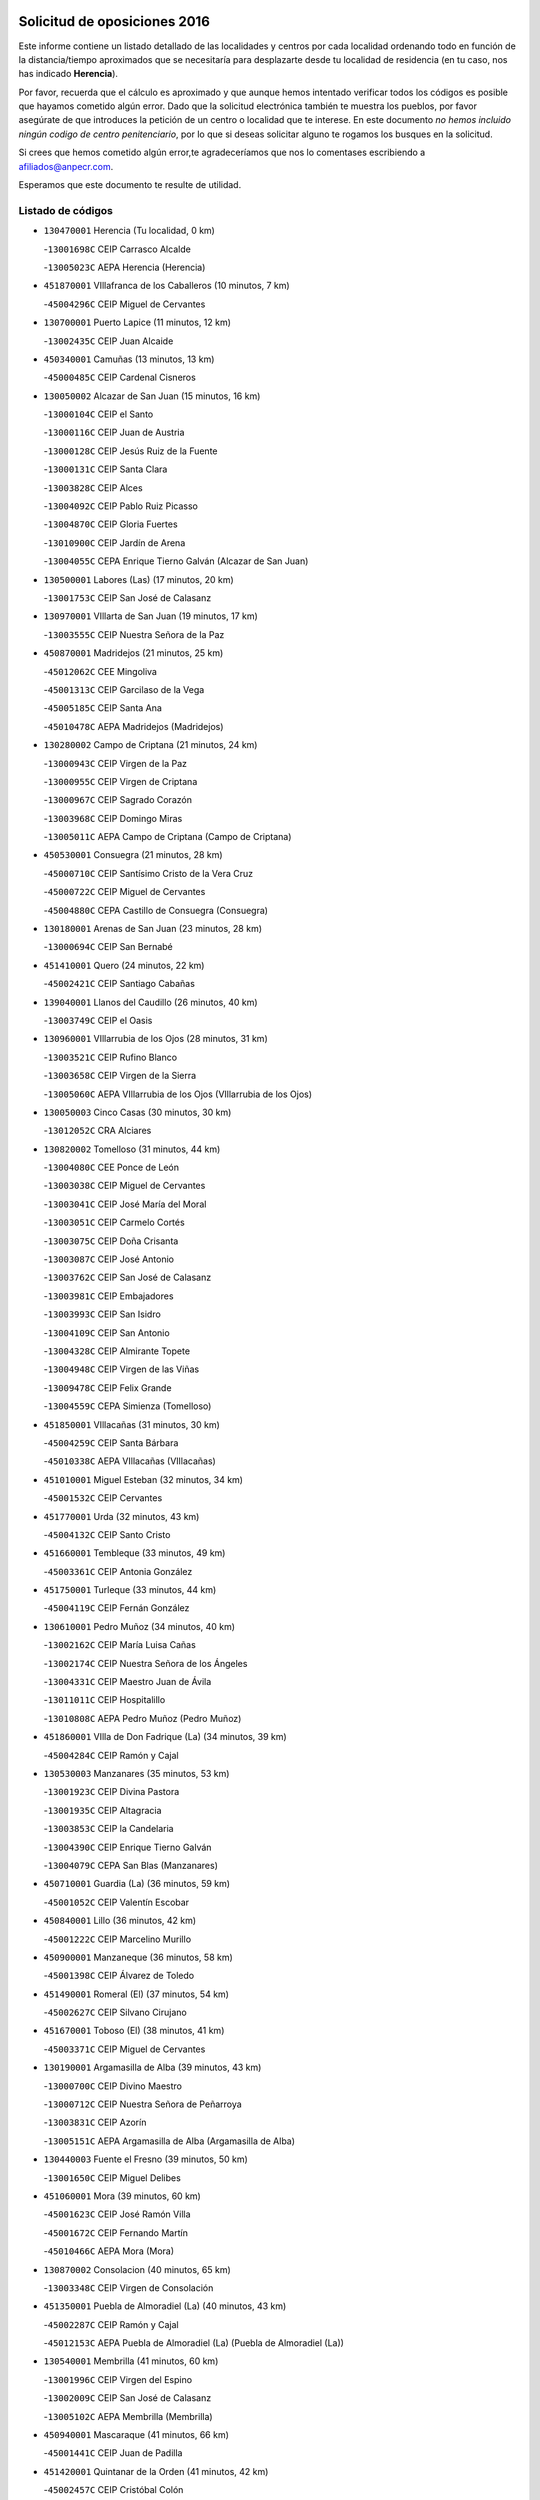 

.. image:: logo.png
   :align: center

Solicitud de oposiciones 2016
======================================================

  
  
Este informe contiene un listado detallado de las localidades y centros por cada
localidad ordenando todo en función de la distancia/tiempo aproximados que se
necesitaría para desplazarte desde tu localidad de residencia (en tu caso,
nos has indicado **Herencia**).

Por favor, recuerda que el cálculo es aproximado y que aunque hemos
intentado verificar todos los códigos es posible que hayamos cometido algún
error. Dado que la solicitud electrónica también te muestra los pueblos, por
favor asegúrate de que introduces la petición de un centro o localidad que
te interese. En este documento
*no hemos incluido ningún codigo de centro penitenciario*, por lo que si deseas
solicitar alguno te rogamos los busques en la solicitud.

Si crees que hemos cometido algún error,te agradeceríamos que nos lo comentases
escribiendo a afiliados@anpecr.com.

Esperamos que este documento te resulte de utilidad.



Listado de códigos
-------------------


- ``130470001`` Herencia  (Tu localidad, 0 km)

  -``13001698C`` CEIP Carrasco Alcalde
    

  -``13005023C`` AEPA Herencia (Herencia)
    

- ``451870001`` VIllafranca de los Caballeros  (10 minutos, 7 km)

  -``45004296C`` CEIP Miguel de Cervantes
    

- ``130700001`` Puerto Lapice  (11 minutos, 12 km)

  -``13002435C`` CEIP Juan Alcaide
    

- ``450340001`` Camuñas  (13 minutos, 13 km)

  -``45000485C`` CEIP Cardenal Cisneros
    

- ``130050002`` Alcazar de San Juan  (15 minutos, 16 km)

  -``13000104C`` CEIP el Santo
    

  -``13000116C`` CEIP Juan de Austria
    

  -``13000128C`` CEIP Jesús Ruiz de la Fuente
    

  -``13000131C`` CEIP Santa Clara
    

  -``13003828C`` CEIP Alces
    

  -``13004092C`` CEIP Pablo Ruiz Picasso
    

  -``13004870C`` CEIP Gloria Fuertes
    

  -``13010900C`` CEIP Jardín de Arena
    

  -``13004055C`` CEPA Enrique Tierno Galván (Alcazar de San Juan)
    

- ``130500001`` Labores (Las)  (17 minutos, 20 km)

  -``13001753C`` CEIP San José de Calasanz
    

- ``130970001`` VIllarta de San Juan  (19 minutos, 17 km)

  -``13003555C`` CEIP Nuestra Señora de la Paz
    

- ``450870001`` Madridejos  (21 minutos, 25 km)

  -``45012062C`` CEE Mingoliva
    

  -``45001313C`` CEIP Garcilaso de la Vega
    

  -``45005185C`` CEIP Santa Ana
    

  -``45010478C`` AEPA Madridejos (Madridejos)
    

- ``130280002`` Campo de Criptana  (21 minutos, 24 km)

  -``13000943C`` CEIP Virgen de la Paz
    

  -``13000955C`` CEIP Virgen de Criptana
    

  -``13000967C`` CEIP Sagrado Corazón
    

  -``13003968C`` CEIP Domingo Miras
    

  -``13005011C`` AEPA Campo de Criptana (Campo de Criptana)
    

- ``450530001`` Consuegra  (21 minutos, 28 km)

  -``45000710C`` CEIP Santísimo Cristo de la Vera Cruz
    

  -``45000722C`` CEIP Miguel de Cervantes
    

  -``45004880C`` CEPA Castillo de Consuegra (Consuegra)
    

- ``130180001`` Arenas de San Juan  (23 minutos, 28 km)

  -``13000694C`` CEIP San Bernabé
    

- ``451410001`` Quero  (24 minutos, 22 km)

  -``45002421C`` CEIP Santiago Cabañas
    

- ``139040001`` Llanos del Caudillo  (26 minutos, 40 km)

  -``13003749C`` CEIP el Oasis
    

- ``130960001`` VIllarrubia de los Ojos  (28 minutos, 31 km)

  -``13003521C`` CEIP Rufino Blanco
    

  -``13003658C`` CEIP Virgen de la Sierra
    

  -``13005060C`` AEPA VIllarrubia de los Ojos (VIllarrubia de los Ojos)
    

- ``130050003`` Cinco Casas  (30 minutos, 30 km)

  -``13012052C`` CRA Alciares
    

- ``130820002`` Tomelloso  (31 minutos, 44 km)

  -``13004080C`` CEE Ponce de León
    

  -``13003038C`` CEIP Miguel de Cervantes
    

  -``13003041C`` CEIP José María del Moral
    

  -``13003051C`` CEIP Carmelo Cortés
    

  -``13003075C`` CEIP Doña Crisanta
    

  -``13003087C`` CEIP José Antonio
    

  -``13003762C`` CEIP San José de Calasanz
    

  -``13003981C`` CEIP Embajadores
    

  -``13003993C`` CEIP San Isidro
    

  -``13004109C`` CEIP San Antonio
    

  -``13004328C`` CEIP Almirante Topete
    

  -``13004948C`` CEIP Virgen de las Viñas
    

  -``13009478C`` CEIP Felix Grande
    

  -``13004559C`` CEPA Simienza (Tomelloso)
    

- ``451850001`` VIllacañas  (31 minutos, 30 km)

  -``45004259C`` CEIP Santa Bárbara
    

  -``45010338C`` AEPA VIllacañas (VIllacañas)
    

- ``451010001`` Miguel Esteban  (32 minutos, 34 km)

  -``45001532C`` CEIP Cervantes
    

- ``451770001`` Urda  (32 minutos, 43 km)

  -``45004132C`` CEIP Santo Cristo
    

- ``451660001`` Tembleque  (33 minutos, 49 km)

  -``45003361C`` CEIP Antonia González
    

- ``451750001`` Turleque  (33 minutos, 44 km)

  -``45004119C`` CEIP Fernán González
    

- ``130610001`` Pedro Muñoz  (34 minutos, 40 km)

  -``13002162C`` CEIP María Luisa Cañas
    

  -``13002174C`` CEIP Nuestra Señora de los Ángeles
    

  -``13004331C`` CEIP Maestro Juan de Ávila
    

  -``13011011C`` CEIP Hospitalillo
    

  -``13010808C`` AEPA Pedro Muñoz (Pedro Muñoz)
    

- ``451860001`` VIlla de Don Fadrique (La)  (34 minutos, 39 km)

  -``45004284C`` CEIP Ramón y Cajal
    

- ``130530003`` Manzanares  (35 minutos, 53 km)

  -``13001923C`` CEIP Divina Pastora
    

  -``13001935C`` CEIP Altagracia
    

  -``13003853C`` CEIP la Candelaria
    

  -``13004390C`` CEIP Enrique Tierno Galván
    

  -``13004079C`` CEPA San Blas (Manzanares)
    

- ``450710001`` Guardia (La)  (36 minutos, 59 km)

  -``45001052C`` CEIP Valentín Escobar
    

- ``450840001`` Lillo  (36 minutos, 42 km)

  -``45001222C`` CEIP Marcelino Murillo
    

- ``450900001`` Manzaneque  (36 minutos, 58 km)

  -``45001398C`` CEIP Álvarez de Toledo
    

- ``451490001`` Romeral (El)  (37 minutos, 54 km)

  -``45002627C`` CEIP Silvano Cirujano
    

- ``451670001`` Toboso (El)  (38 minutos, 41 km)

  -``45003371C`` CEIP Miguel de Cervantes
    

- ``130190001`` Argamasilla de Alba  (39 minutos, 43 km)

  -``13000700C`` CEIP Divino Maestro
    

  -``13000712C`` CEIP Nuestra Señora de Peñarroya
    

  -``13003831C`` CEIP Azorín
    

  -``13005151C`` AEPA Argamasilla de Alba (Argamasilla de Alba)
    

- ``130440003`` Fuente el Fresno  (39 minutos, 50 km)

  -``13001650C`` CEIP Miguel Delibes
    

- ``451060001`` Mora  (39 minutos, 60 km)

  -``45001623C`` CEIP José Ramón Villa
    

  -``45001672C`` CEIP Fernando Martín
    

  -``45010466C`` AEPA Mora (Mora)
    

- ``130870002`` Consolacion  (40 minutos, 65 km)

  -``13003348C`` CEIP Virgen de Consolación
    

- ``451350001`` Puebla de Almoradiel (La)  (40 minutos, 43 km)

  -``45002287C`` CEIP Ramón y Cajal
    

  -``45012153C`` AEPA Puebla de Almoradiel (La) (Puebla de Almoradiel (La))
    

- ``130540001`` Membrilla  (41 minutos, 60 km)

  -``13001996C`` CEIP Virgen del Espino
    

  -``13002009C`` CEIP San José de Calasanz
    

  -``13005102C`` AEPA Membrilla (Membrilla)
    

- ``450940001`` Mascaraque  (41 minutos, 66 km)

  -``45001441C`` CEIP Juan de Padilla
    

- ``451420001`` Quintanar de la Orden  (41 minutos, 42 km)

  -``45002457C`` CEIP Cristóbal Colón
    

  -``45012001C`` CEIP Antonio Machado
    

  -``45005288C`` CEPA Luis VIves (Quintanar de la Orden)
    

- ``451900001`` VIllaminaya  (41 minutos, 67 km)

  -``45004338C`` CEIP Santo Domingo de Silos
    

- ``130390001`` Daimiel  (42 minutos, 50 km)

  -``13001479C`` CEIP San Isidro
    

  -``13001480C`` CEIP Infante Don Felipe
    

  -``13001492C`` CEIP la Espinosa
    

  -``13004572C`` CEIP Calatrava
    

  -``13004663C`` CEIP Albuera
    

  -``13004641C`` CEPA Miguel de Cervantes (Daimiel)
    

- ``450120001`` Almonacid de Toledo  (42 minutos, 71 km)

  -``45000187C`` CEIP Virgen de la Oliva
    

- ``450590001`` Dosbarrios  (42 minutos, 71 km)

  -``45000862C`` CEIP San Isidro Labrador
    

- ``451240002`` Orgaz  (42 minutos, 65 km)

  -``45002093C`` CEIP Conde de Orgaz
    

- ``452000005`` Yebenes (Los)  (42 minutos, 57 km)

  -``45004478C`` CEIP San José de Calasanz
    

  -``45012050C`` AEPA Yebenes (Los) (Yebenes (Los))
    

- ``161330001`` Mota del Cuervo  (43 minutos, 52 km)

  -``16001624C`` CEIP Virgen de Manjavacas
    

  -``16009945C`` CEIP Santa Rita
    

  -``16004327C`` AEPA Mota del Cuervo (Mota del Cuervo)
    

- ``130780001`` Socuellamos  (44 minutos, 66 km)

  -``13002873C`` CEIP Gerardo Martínez
    

  -``13002885C`` CEIP el Coso
    

  -``13004316C`` CEIP Carmen Arias
    

  -``13005163C`` AEPA Socuellamos (Socuellamos)
    

- ``130790001`` Solana (La)  (44 minutos, 66 km)

  -``13002927C`` CEIP Sagrado Corazón
    

  -``13002939C`` CEIP Romero Peña
    

  -``13002940C`` CEIP el Santo
    

  -``13004833C`` CEIP el Humilladero
    

  -``13004894C`` CEIP Javier Paulino Pérez
    

  -``13010912C`` CEIP la Moheda
    

  -``13011001C`` CEIP Federico Romero
    

- ``130830001`` Torralba de Calatrava  (44 minutos, 63 km)

  -``13003142C`` CEIP Cristo del Consuelo
    

- ``450540001`` Corral de Almaguer  (44 minutos, 54 km)

  -``45000783C`` CEIP Nuestra Señora de la Muela
    

- ``130520003`` Malagon  (45 minutos, 58 km)

  -``13001790C`` CEIP Cañada Real
    

  -``13001819C`` CEIP Santa Teresa
    

  -``13005035C`` AEPA Malagon (Malagon)
    

- ``450920001`` Marjaliza  (46 minutos, 62 km)

  -``45006037C`` CEIP San Juan
    

- ``451070001`` Nambroca  (46 minutos, 77 km)

  -``45001726C`` CEIP la Fuente
    

- ``130740001`` San Carlos del Valle  (47 minutos, 76 km)

  -``13002824C`` CEIP San Juan Bosco
    

- ``450230001`` Burguillos de Toledo  (47 minutos, 83 km)

  -``45000357C`` CEIP Victorio Macho
    

- ``451920001`` VIllanueva de Alcardete  (47 minutos, 53 km)

  -``45004363C`` CEIP Nuestra Señora de la Piedad
    

- ``451930001`` VIllanueva de Bogas  (47 minutos, 69 km)

  -``45004375C`` CEIP Santa Ana
    

- ``130870001`` Valdepeñas  (48 minutos, 82 km)

  -``13010948C`` CEE María Luisa Navarro Margati
    

  -``13003211C`` CEIP Jesús Baeza
    

  -``13003221C`` CEIP Lorenzo Medina
    

  -``13003233C`` CEIP Jesús Castillo
    

  -``13003245C`` CEIP Lucero
    

  -``13003257C`` CEIP Luis Palacios
    

  -``13004006C`` CEIP Maestro Juan Alcaide
    

  -``13004225C`` CEPA Francisco de Quevedo (Valdepeñas)
    

- ``450780001`` Huerta de Valdecarabanos  (48 minutos, 75 km)

  -``45001121C`` CEIP Virgen del Rosario de Pastores
    

- ``130310001`` Carrion de Calatrava  (49 minutos, 73 km)

  -``13001030C`` CEIP Nuestra Señora de la Encarnación
    

- ``161240001`` Mesas (Las)  (49 minutos, 56 km)

  -``16001533C`` CEIP Hermanos Amorós Fernández
    

  -``16004303C`` AEPA Mesas (Las) (Mesas (Las))
    

- ``161530001`` Pedernoso (El)  (49 minutos, 62 km)

  -``16001821C`` CEIP Juan Gualberto Avilés
    

- ``450010001`` Ajofrin  (49 minutos, 79 km)

  -``45000011C`` CEIP Jacinto Guerrero
    

- ``450520001`` Cobisa  (49 minutos, 86 km)

  -``45000692C`` CEIP Cardenal Tavera
    

  -``45011793C`` CEIP Gloria Fuertes
    

- ``451210001`` Ocaña  (49 minutos, 79 km)

  -``45002020C`` CEIP San José de Calasanz
    

  -``45012177C`` CEIP Pastor Poeta
    

  -``45005631C`` CEPA Gutierre de Cárdenas (Ocaña)
    

- ``451630002`` Sonseca  (49 minutos, 77 km)

  -``45002883C`` CEIP San Juan Evangelista
    

  -``45012074C`` CEIP Peñamiel
    

  -``45005926C`` CEPA Cum Laude (Sonseca)
    

- ``130230001`` Bolaños de Calatrava  (50 minutos, 71 km)

  -``13000803C`` CEIP Fernando III el Santo
    

  -``13000815C`` CEIP Arzobispo Calzado
    

  -``13003786C`` CEIP Virgen del Monte
    

  -``13004936C`` CEIP Molino de Viento
    

  -``13010821C`` AEPA Bolaños de Calatrava (Bolaños de Calatrava)
    

- ``160330001`` Belmonte  (51 minutos, 68 km)

  -``16000280C`` CEIP Fray Luis de León
    

- ``451150001`` Noblejas  (52 minutos, 82 km)

  -``45001908C`` CEIP Santísimo Cristo de las Injurias
    

  -``45012037C`` AEPA Noblejas (Noblejas)
    

- ``451910001`` VIllamuelas  (52 minutos, 79 km)

  -``45004341C`` CEIP Santa María Magdalena
    

- ``020810003`` VIllarrobledo  (53 minutos, 85 km)

  -``02003065C`` CEIP Don Francisco Giner de los Ríos
    

  -``02003077C`` CEIP Graciano Atienza
    

  -``02003089C`` CEIP Jiménez de Córdoba
    

  -``02003090C`` CEIP Virrey Morcillo
    

  -``02003132C`` CEIP Virgen de la Caridad
    

  -``02004291C`` CEIP Diego Requena
    

  -``02008968C`` CEIP Barranco Cafetero
    

  -``02003880C`` CEPA Alonso Quijano (VIllarrobledo)
    

- ``130560001`` Miguelturra  (53 minutos, 80 km)

  -``13002061C`` CEIP el Pradillo
    

  -``13002071C`` CEIP Santísimo Cristo de la Misericordia
    

  -``13004973C`` CEIP Benito Pérez Galdós
    

  -``13009521C`` CEIP Clara Campoamor
    

  -``13005047C`` AEPA Miguelturra (Miguelturra)
    

- ``450160001`` Arges  (53 minutos, 90 km)

  -``45000278C`` CEIP Tirso de Molina
    

  -``45011781C`` CEIP Miguel de Cervantes
    

- ``450270001`` Cabezamesada  (53 minutos, 63 km)

  -``45000394C`` CEIP Alonso de Cárdenas
    

- ``452020001`` Yepes  (53 minutos, 81 km)

  -``45004557C`` CEIP Rafael García Valiño
    

- ``130340002`` Ciudad Real  (54 minutos, 82 km)

  -``13001224C`` CEE Puerta de Santa María
    

  -``13001078C`` CEIP Alcalde José Cruz Prado
    

  -``13001091C`` CEIP Pérez Molina
    

  -``13001108C`` CEIP Ciudad Jardín
    

  -``13001111C`` CEIP Ángel Andrade
    

  -``13001121C`` CEIP Dulcinea del Toboso
    

  -``13001157C`` CEIP José María de la Fuente
    

  -``13001169C`` CEIP Jorge Manrique
    

  -``13001170C`` CEIP Pío XII
    

  -``13001391C`` CEIP Carlos Eraña
    

  -``13003889C`` CEIP Miguel de Cervantes
    

  -``13003890C`` CEIP Juan Alcaide
    

  -``13004389C`` CEIP Carlos Vázquez
    

  -``13004444C`` CEIP Ferroviario
    

  -``13004651C`` CEIP Cristóbal Colón
    

  -``13004754C`` CEIP Santo Tomás de Villanueva Nº 16
    

  -``13004857C`` CEIP María de Pacheco
    

  -``13004882C`` CEIP Alcalde José Maestro
    

  -``13009466C`` CEIP Don Quijote
    

  -``13004067C`` CEPA Antonio Gala (Ciudad Real)
    

  -``9999C`` En paro maestros
    

- ``130100001`` Alhambra  (54 minutos, 85 km)

  -``13000323C`` CEIP Nuestra Señora de Fátima
    

- ``130640001`` Poblete  (54 minutos, 85 km)

  -``13002290C`` CEIP la Alameda
    

- ``161000001`` Hinojosos (Los)  (54 minutos, 64 km)

  -``16009362C`` CRA Airén
    

- ``162490001`` VIllamayor de Santiago  (54 minutos, 65 km)

  -``16002781C`` CEIP Gúzquez
    

  -``16004364C`` AEPA VIllamayor de Santiago (VIllamayor de Santiago)
    

- ``450960002`` Mazarambroz  (54 minutos, 81 km)

  -``45001477C`` CEIP Nuestra Señora del Sagrario
    

- ``451980001`` VIllatobas  (54 minutos, 88 km)

  -``45004454C`` CEIP Sagrado Corazón de Jesús
    

- ``451680001`` Toledo  (55 minutos, 91 km)

  -``45005574C`` CEE Ciudad de Toledo
    

  -``45003383C`` CEIP la Candelaria
    

  -``45003401C`` CEIP Ángel del Alcázar
    

  -``45003644C`` CEIP Fábrica de Armas
    

  -``45003668C`` CEIP Santa Teresa
    

  -``45003929C`` CEIP Jaime de Foxa
    

  -``45003942C`` CEIP Alfonso Vi
    

  -``45004806C`` CEIP Garcilaso de la Vega
    

  -``45004818C`` CEIP Gómez Manrique
    

  -``45004843C`` CEIP Ciudad de Nara
    

  -``45004892C`` CEIP San Lucas y María
    

  -``45004971C`` CEIP Juan de Padilla
    

  -``45005203C`` CEIP Escultor Alberto Sánchez
    

  -``45005239C`` CEIP Gregorio Marañón
    

  -``45005318C`` CEIP Ciudad de Aquisgrán
    

  -``45010296C`` CEIP Europa
    

  -``45010302C`` CEIP Valparaíso
    

  -``45004946C`` CEPA Gustavo Adolfo Bécquer (Toledo)
    

  -``45005641C`` CEPA Polígono (Toledo)
    

- ``130100002`` Pozo de la Serna  (55 minutos, 84 km)

  -``13000335C`` CEIP Sagrado Corazón
    

- ``130660001`` Pozuelo de Calatrava  (55 minutos, 76 km)

  -``13002368C`` CEIP José María de la Fuente
    

  -``13005059C`` AEPA Pozuelo de Calatrava (Pozuelo de Calatrava)
    

- ``161540001`` Pedroñeras (Las)  (55 minutos, 70 km)

  -``16001831C`` CEIP Adolfo Martínez Chicano
    

  -``16004297C`` AEPA Pedroñeras (Las) (Pedroñeras (Las))
    

- ``450500001`` Ciruelos  (55 minutos, 96 km)

  -``45000679C`` CEIP Santísimo Cristo de la Misericordia
    

- ``451710001`` Torre de Esteban Hambran (La)  (55 minutos, 91 km)

  -``45004016C`` CEIP Juan Aguado
    

- ``451950001`` VIllarrubia de Santiago  (55 minutos, 90 km)

  -``45004399C`` CEIP Nuestra Señora del Castellar
    

- ``130770001`` Santa Cruz de Mudela  (56 minutos, 98 km)

  -``13002851C`` CEIP Cervantes
    

  -``13010869C`` AEPA Santa Cruz de Mudela (Santa Cruz de Mudela)
    

- ``451230001`` Ontigola  (56 minutos, 91 km)

  -``45002056C`` CEIP Virgen del Rosario
    

- ``451970001`` VIllasequilla  (56 minutos, 84 km)

  -``45004442C`` CEIP San Isidro Labrador
    

- ``130130001`` Almagro  (57 minutos, 81 km)

  -``13000402C`` CEIP Miguel de Cervantes Saavedra
    

  -``13000414C`` CEIP Diego de Almagro
    

  -``13004377C`` CEIP Paseo Viejo de la Florida
    

  -``13010811C`` AEPA Almagro (Almagro)
    

- ``130580001`` Moral de Calatrava  (57 minutos, 95 km)

  -``13002113C`` CEIP Agustín Sanz
    

  -``13004869C`` CEIP Manuel Clemente
    

  -``13010985C`` AEPA Moral de Calatrava (Moral de Calatrava)
    

- ``162430002`` VIllaescusa de Haro  (57 minutos, 74 km)

  -``16004145C`` CRA Alonso Quijano
    

- ``450700001`` Guadamur  (57 minutos, 97 km)

  -``45001040C`` CEIP Nuestra Señora de la Natividad
    

- ``450830001`` Layos  (58 minutos, 94 km)

  -``45001210C`` CEIP María Magdalena
    

- ``451220001`` Olias del Rey  (58 minutos, 98 km)

  -``45002044C`` CEIP Pedro Melendo García
    

- ``450190003`` Perdices (Las)  (58 minutos, 95 km)

  -``45011771C`` CEIP Pintor Tomás Camarero
    

- ``020570002`` Ossa de Montiel  (59 minutos, 83 km)

  -``02002462C`` CEIP Enriqueta Sánchez
    

  -``02008853C`` AEPA Ossa de Montiel (Ossa de Montiel)
    

- ``130320001`` Carrizosa  (59 minutos, 95 km)

  -``13001054C`` CEIP Virgen del Salido
    

- ``130880001`` Valenzuela de Calatrava  (59 minutos, 85 km)

  -``13003361C`` CEIP Nuestra Señora del Rosario
    

- ``130340004`` Valverde  (1h, 91 km)

  -``13001421C`` CEIP Alarcos
    

- ``130850001`` Torrenueva  (1h 1min, 96 km)

  -``13003181C`` CEIP Santiago el Mayor
    

- ``450190001`` Bargas  (1h 1min, 98 km)

  -``45000308C`` CEIP Santísimo Cristo de la Sala
    

- ``451330001`` Polan  (1h 1min, 100 km)

  -``45002241C`` CEIP José María Corcuera
    

  -``45012141C`` AEPA Polan (Polan)
    

- ``130450001`` Granatula de Calatrava  (1h 2min, 89 km)

  -``13001662C`` CEIP Nuestra Señora Oreto y Zuqueca
    

- ``450250001`` Cabañas de la Sagra  (1h 2min, 106 km)

  -``45000370C`` CEIP San Isidro Labrador
    

- ``450880001`` Magan  (1h 2min, 107 km)

  -``45001349C`` CEIP Santa Marina
    

- ``451020002`` Mocejon  (1h 2min, 101 km)

  -``45001544C`` CEIP Miguel de Cervantes
    

  -``45012049C`` AEPA Mocejon (Mocejon)
    

- ``130160001`` Almuradiel  (1h 3min, 112 km)

  -``13000633C`` CEIP Santiago Apóstol
    

- ``130930001`` VIllanueva de los Infantes  (1h 3min, 98 km)

  -``13003440C`` CEIP Arqueólogo García Bellido
    

  -``13005175C`` CEPA Miguel de Cervantes (VIllanueva de los Infantes)
    

- ``161060001`` Horcajo de Santiago  (1h 3min, 73 km)

  -``16001314C`` CEIP José Montalvo
    

  -``16004352C`` AEPA Horcajo de Santiago (Horcajo de Santiago)
    

- ``161710001`` Provencio (El)  (1h 3min, 82 km)

  -``16001995C`` CEIP Infanta Cristina
    

  -``16009416C`` AEPA Provencio (El) (Provencio (El))
    

- ``161900002`` San Clemente  (1h 3min, 108 km)

  -``16002151C`` CEIP Rafael López de Haro
    

  -``16004340C`` CEPA Campos del Záncara (San Clemente)
    

- ``451960002`` VIllaseca de la Sagra  (1h 3min, 105 km)

  -``45004429C`` CEIP Virgen de las Angustias
    

- ``452040001`` Yunclillos  (1h 3min, 108 km)

  -``45004594C`` CEIP Nuestra Señora de la Salud
    

- ``130080001`` Alcubillas  (1h 4min, 95 km)

  -``13000301C`` CEIP Nuestra Señora del Rosario
    

- ``130350001`` Corral de Calatrava  (1h 4min, 101 km)

  -``13001431C`` CEIP Nuestra Señora de la Paz
    

- ``139020001`` Ruidera  (1h 4min, 79 km)

  -``13000736C`` CEIP Juan Aguilar Molina
    

- ``450140001`` Añover de Tajo  (1h 4min, 107 km)

  -``45000230C`` CEIP Conde de Mayalde
    

- ``450550001`` Cuerva  (1h 4min, 97 km)

  -``45000795C`` CEIP Soledad Alonso Dorado
    

- ``451560001`` Santa Cruz de la Zarza  (1h 4min, 107 km)

  -``45002721C`` CEIP Eduardo Palomo Rodríguez
    

- ``451610004`` Seseña Nuevo  (1h 4min, 107 km)

  -``45002810C`` CEIP Fernando de Rojas
    

  -``45010363C`` CEIP Gloria Fuertes
    

  -``45011951C`` CEIP el Quiñón
    

  -``45010399C`` CEPA Seseña Nuevo (Seseña Nuevo)
    

- ``020480001`` Minaya  (1h 5min, 111 km)

  -``02002255C`` CEIP Diego Ciller Montoya
    

- ``130340001`` Casas (Las)  (1h 5min, 89 km)

  -``13003774C`` CEIP Nuestra Señora del Rosario
    

- ``450030001`` Albarreal de Tajo  (1h 5min, 110 km)

  -``45000035C`` CEIP Benjamín Escalonilla
    

- ``450320001`` Camarenilla  (1h 5min, 110 km)

  -``45000451C`` CEIP Nuestra Señora del Rosario
    

- ``451400001`` Pulgar  (1h 5min, 95 km)

  -``45002411C`` CEIP Nuestra Señora de la Blanca
    

- ``020530001`` Munera  (1h 6min, 94 km)

  -``02002334C`` CEIP Cervantes
    

  -``02004914C`` AEPA Munera (Munera)
    

- ``452030001`` Yuncler  (1h 6min, 113 km)

  -``45004582C`` CEIP Remigio Laín
    

- ``130980008`` VIso del Marques  (1h 7min, 116 km)

  -``13003634C`` CEIP Nuestra Señora del Valle
    

- ``160860001`` Fuente de Pedro Naharro  (1h 7min, 82 km)

  -``16004182C`` CRA Retama
    

- ``450210001`` Borox  (1h 7min, 107 km)

  -``45000321C`` CEIP Nuestra Señora de la Salud
    

- ``451160001`` Noez  (1h 7min, 107 km)

  -``45001945C`` CEIP Santísimo Cristo de la Salud
    

- ``451470001`` Rielves  (1h 7min, 112 km)

  -``45002551C`` CEIP Maximina Felisa Gómez Aguero
    

- ``451610003`` Seseña  (1h 7min, 109 km)

  -``45002809C`` CEIP Gabriel Uriarte
    

  -``45010442C`` CEIP Sisius
    

  -``45011823C`` CEIP Juan Carlos I
    

- ``451880001`` VIllaluenga de la Sagra  (1h 7min, 112 km)

  -``45004302C`` CEIP Juan Palarea
    

- ``451890001`` VIllamiel de Toledo  (1h 7min, 108 km)

  -``45004326C`` CEIP Nuestra Señora de la Redonda
    

- ``130070001`` Alcolea de Calatrava  (1h 8min, 102 km)

  -``13000293C`` CEIP Tomasa Gallardo
    

  -``13005072C`` AEPA Alcolea de Calatrava (Alcolea de Calatrava)
    

- ``130620001`` Picon  (1h 8min, 94 km)

  -``13002204C`` CEIP José María del Moral
    

- ``160070001`` Alberca de Zancara (La)  (1h 8min, 89 km)

  -``16004111C`` CRA Jorge Manrique
    

- ``160610001`` Casas de Fernando Alonso  (1h 8min, 119 km)

  -``16004170C`` CRA Tomás y Valiente
    

- ``450180001`` Barcience  (1h 8min, 115 km)

  -``45010405C`` CEIP Santa María la Blanca
    

- ``450510001`` Cobeja  (1h 8min, 118 km)

  -``45000680C`` CEIP San Juan Bautista
    

- ``451450001`` Recas  (1h 8min, 112 km)

  -``45002536C`` CEIP Cesar Cabañas Caballero
    

- ``130090001`` Aldea del Rey  (1h 9min, 109 km)

  -``13000311C`` CEIP Maestro Navas
    

- ``130200001`` Argamasilla de Calatrava  (1h 9min, 114 km)

  -``13000748C`` CEIP Rodríguez Marín
    

  -``13000773C`` CEIP Virgen del Socorro
    

  -``13005138C`` AEPA Argamasilla de Calatrava (Argamasilla de Calatrava)
    

- ``130220001`` Ballesteros de Calatrava  (1h 9min, 106 km)

  -``13000797C`` CEIP José María del Moral
    

- ``130910001`` VIllamayor de Calatrava  (1h 9min, 108 km)

  -``13003403C`` CEIP Inocente Martín
    

- ``450670001`` Galvez  (1h 9min, 113 km)

  -``45000989C`` CEIP San Juan de la Cruz
    

- ``451190001`` Numancia de la Sagra  (1h 9min, 119 km)

  -``45001970C`` CEIP Santísimo Cristo de la Misericordia
    

- ``452050001`` Yuncos  (1h 9min, 117 km)

  -``45004600C`` CEIP Nuestra Señora del Consuelo
    

  -``45010511C`` CEIP Guillermo Plaza
    

  -``45012104C`` CEIP Villa de Yuncos
    

- ``130370001`` Cozar  (1h 10min, 108 km)

  -``13001455C`` CEIP Santísimo Cristo de la Veracruz
    

- ``130650002`` Porzuna  (1h 10min, 88 km)

  -``13002320C`` CEIP Nuestra Señora del Rosario
    

  -``13005084C`` AEPA Porzuna (Porzuna)
    

- ``130890002`` VIllahermosa  (1h 10min, 110 km)

  -``13003385C`` CEIP San Agustín
    

- ``450150001`` Arcicollar  (1h 10min, 116 km)

  -``45000254C`` CEIP San Blas
    

- ``450240001`` Burujon  (1h 10min, 118 km)

  -``45000369C`` CEIP Juan XXIII
    

- ``450850001`` Lominchar  (1h 10min, 118 km)

  -``45001234C`` CEIP Ramón y Cajal
    

- ``451730001`` Torrijos  (1h 10min, 119 km)

  -``45004053C`` CEIP Villa de Torrijos
    

  -``45011835C`` CEIP Lazarillo de Tormes
    

  -``45005276C`` CEPA Teresa Enríquez (Torrijos)
    

- ``020190001`` Bonillo (El)  (1h 11min, 104 km)

  -``02001381C`` CEIP Antón Díaz
    

  -``02004896C`` AEPA Bonillo (El) (Bonillo (El))
    

- ``130670001`` Pozuelos de Calatrava (Los)  (1h 11min, 108 km)

  -``13002371C`` CEIP Santa Quiteria
    

- ``161980001`` Sisante  (1h 11min, 125 km)

  -``16002264C`` CEIP Fernández Turégano
    

- ``450770001`` Huecas  (1h 11min, 114 km)

  -``45001118C`` CEIP Gregorio Marañón
    

- ``451740001`` Totanes  (1h 11min, 103 km)

  -``45004107C`` CEIP Inmaculada Concepción
    

- ``451820001`` Ventas Con Peña Aguilera (Las)  (1h 11min, 104 km)

  -``45004181C`` CEIP Nuestra Señora del Águila
    

- ``130270001`` Calzada de Calatrava  (1h 12min, 102 km)

  -``13000888C`` CEIP Santa Teresa de Jesús
    

  -``13000891C`` CEIP Ignacio de Loyola
    

  -``13005141C`` AEPA Calzada de Calatrava (Calzada de Calatrava)
    

- ``130400001`` Fernan Caballero  (1h 12min, 90 km)

  -``13001601C`` CEIP Manuel Sastre Velasco
    

- ``130570001`` Montiel  (1h 12min, 110 km)

  -``13002095C`` CEIP Gutiérrez de la Vega
    

- ``130630002`` Piedrabuena  (1h 12min, 106 km)

  -``13002228C`` CEIP Miguel de Cervantes
    

  -``13003971C`` CEIP Luis Vives
    

  -``13009582C`` CEPA Montes Norte (Piedrabuena)
    

- ``450020001`` Alameda de la Sagra  (1h 12min, 111 km)

  -``45000023C`` CEIP Nuestra Señora de la Asunción
    

- ``450640001`` Esquivias  (1h 12min, 116 km)

  -``45000931C`` CEIP Miguel de Cervantes
    

  -``45011963C`` CEIP Catalina de Palacios
    

- ``450660001`` Fuensalida  (1h 12min, 118 km)

  -``45000977C`` CEIP Tomás Romojaro
    

  -``45011801C`` CEIP Condes de Fuensalida
    

  -``45011719C`` AEPA Fuensalida (Fuensalida)
    

- ``450690001`` Gerindote  (1h 12min, 121 km)

  -``45001039C`` CEIP San José
    

- ``450980001`` Menasalbas  (1h 12min, 105 km)

  -``45001490C`` CEIP Nuestra Señora de Fátima
    

- ``161860001`` Saelices  (1h 13min, 91 km)

  -``16009386C`` CRA Segóbriga
    

- ``450310001`` Camarena  (1h 13min, 119 km)

  -``45000448C`` CEIP María del Mar
    

  -``45011975C`` CEIP Alonso Rodríguez
    

- ``450810001`` Illescas  (1h 13min, 125 km)

  -``45001167C`` CEIP Martín Chico
    

  -``45005343C`` CEIP la Constitución
    

  -``45010454C`` CEIP Ilarcuris
    

  -``45011999C`` CEIP Clara Campoamor
    

  -``45005914C`` CEPA Pedro Gumiel (Illescas)
    

- ``459010001`` Santo Domingo-Caudilla  (1h 13min, 124 km)

  -``45004144C`` CEIP Santa Ana
    

- ``450810008`` Señorio de Illescas (El)  (1h 13min, 125 km)

  -``45012190C`` CEIP el Greco
    

- ``452010001`` Yeles  (1h 13min, 126 km)

  -``45004533C`` CEIP San Antonio
    

- ``162030001`` Tarancon  (1h 14min, 122 km)

  -``16002321C`` CEIP Duque de Riánsares
    

  -``16004443C`` CEIP Gloria Fuertes
    

  -``16003657C`` CEPA Altomira (Tarancon)
    

- ``450040001`` Alcabon  (1h 14min, 126 km)

  -``45000047C`` CEIP Nuestra Señora de la Aurora
    

- ``450470001`` Cedillo del Condado  (1h 14min, 122 km)

  -``45000631C`` CEIP Nuestra Señora de la Natividad
    

- ``451180001`` Noves  (1h 14min, 124 km)

  -``45001969C`` CEIP Nuestra Señora de la Monjia
    

- ``451280001`` Pantoja  (1h 14min, 124 km)

  -``45002196C`` CEIP Marqueses de Manzanedo
    

- ``020430001`` Lezuza  (1h 15min, 109 km)

  -``02007851C`` CRA Camino de Aníbal
    

  -``02008956C`` AEPA Lezuza (Lezuza)
    

- ``020690001`` Roda (La)  (1h 15min, 132 km)

  -``02002711C`` CEIP José Antonio
    

  -``02002723C`` CEIP Juan Ramón Ramírez
    

  -``02002796C`` CEIP Tomás Navarro Tomás
    

  -``02004124C`` CEIP Miguel Hernández
    

  -``02004793C`` AEPA Roda (La) (Roda (La))
    

- ``130330001`` Castellar de Santiago  (1h 15min, 113 km)

  -``13001066C`` CEIP San Juan de Ávila
    

- ``450620001`` Escalonilla  (1h 15min, 125 km)

  -``45000904C`` CEIP Sagrados Corazones
    

- ``451270001`` Palomeque  (1h 15min, 124 km)

  -``45002184C`` CEIP San Juan Bautista
    

- ``130710004`` Puertollano  (1h 16min, 119 km)

  -``13002459C`` CEIP Vicente Aleixandre
    

  -``13002472C`` CEIP Cervantes
    

  -``13002484C`` CEIP Calderón de la Barca
    

  -``13002502C`` CEIP Menéndez Pelayo
    

  -``13002538C`` CEIP Miguel de Unamuno
    

  -``13002541C`` CEIP Giner de los Ríos
    

  -``13002551C`` CEIP Gonzalo de Berceo
    

  -``13002563C`` CEIP Ramón y Cajal
    

  -``13002587C`` CEIP Doctor Limón
    

  -``13002599C`` CEIP Severo Ochoa
    

  -``13003646C`` CEIP Juan Ramón Jiménez
    

  -``13004274C`` CEIP David Jiménez Avendaño
    

  -``13004286C`` CEIP Ángel Andrade
    

  -``13004407C`` CEIP Enrique Tierno Galván
    

  -``13004213C`` CEPA Antonio Machado (Puertollano)
    

- ``020150001`` Barrax  (1h 16min, 125 km)

  -``02001275C`` CEIP Benjamín Palencia
    

  -``02004811C`` AEPA Barrax (Barrax)
    

- ``130250001`` Cabezarados  (1h 16min, 120 km)

  -``13000864C`` CEIP Nuestra Señora de Finibusterre
    

- ``130840001`` Torre de Juan Abad  (1h 16min, 115 km)

  -``13003178C`` CEIP Francisco de Quevedo
    

- ``450560001`` Chozas de Canales  (1h 16min, 124 km)

  -``45000801C`` CEIP Santa María Magdalena
    

- ``451360001`` Puebla de Montalban (La)  (1h 16min, 121 km)

  -``45002330C`` CEIP Fernando de Rojas
    

  -``45005941C`` AEPA Puebla de Montalban (La) (Puebla de Montalban (La))
    

- ``450380001`` Carranque  (1h 17min, 136 km)

  -``45000527C`` CEIP Guadarrama
    

  -``45012098C`` CEIP Villa de Materno
    

- ``450910001`` Maqueda  (1h 17min, 130 km)

  -``45001416C`` CEIP Don Álvaro de Luna
    

- ``130150001`` Almodovar del Campo  (1h 18min, 124 km)

  -``13000505C`` CEIP Maestro Juan de Ávila
    

  -``13000517C`` CEIP Virgen del Carmen
    

  -``13005126C`` AEPA Almodovar del Campo (Almodovar del Campo)
    

- ``130360002`` Cortijos de Arriba  (1h 18min, 85 km)

  -``13001443C`` CEIP Nuestra Señora de las Mercedes
    

- ``161020001`` Honrubia  (1h 18min, 140 km)

  -``16004561C`` CRA los Girasoles
    

- ``450370001`` Carpio de Tajo (El)  (1h 18min, 128 km)

  -``45000515C`` CEIP Nuestra Señora de Ronda
    

- ``451990001`` VIso de San Juan (El)  (1h 18min, 126 km)

  -``45004466C`` CEIP Fernando de Alarcón
    

  -``45011987C`` CEIP Miguel Delibes
    

- ``451340001`` Portillo de Toledo  (1h 19min, 121 km)

  -``45002251C`` CEIP Conde de Ruiseñada
    

- ``451760001`` Ugena  (1h 19min, 129 km)

  -``45004120C`` CEIP Miguel de Cervantes
    

  -``45011847C`` CEIP Tres Torres
    

- ``169010001`` Carrascosa del Campo  (1h 19min, 106 km)

  -``16004376C`` AEPA Carrascosa del Campo (Carrascosa del Campo)
    

- ``130010001`` Abenojar  (1h 20min, 126 km)

  -``13000013C`` CEIP Nuestra Señora de la Encarnación
    

- ``160600002`` Casas de Benitez  (1h 20min, 136 km)

  -``16004601C`` CRA Molinos del Júcar
    

- ``450360001`` Carmena  (1h 20min, 131 km)

  -``45000503C`` CEIP Cristo de la Cueva
    

- ``451430001`` Quismondo  (1h 20min, 137 km)

  -``45002512C`` CEIP Pedro Zamorano
    

- ``451510001`` San Martin de Montalban  (1h 20min, 127 km)

  -``45002652C`` CEIP Santísimo Cristo de la Luz
    

- ``451580001`` Santa Olalla  (1h 20min, 135 km)

  -``45002779C`` CEIP Nuestra Señora de la Piedad
    

- ``130510003`` Luciana  (1h 21min, 118 km)

  -``13001765C`` CEIP Isabel la Católica
    

- ``160270001`` Barajas de Melo  (1h 21min, 141 km)

  -``16004248C`` CRA Fermín Caballero
    

- ``450410001`` Casarrubios del Monte  (1h 21min, 135 km)

  -``45000576C`` CEIP San Juan de Dios
    

- ``451570003`` Santa Cruz del Retamar  (1h 21min, 133 km)

  -``45002767C`` CEIP Nuestra Señora de la Paz
    

- ``020350001`` Gineta (La)  (1h 22min, 150 km)

  -``02001743C`` CEIP Mariano Munera
    

- ``020780001`` VIllalgordo del Júcar  (1h 22min, 144 km)

  -``02003016C`` CEIP San Roque
    

- ``130690001`` Puebla del Principe  (1h 22min, 117 km)

  -``13002423C`` CEIP Miguel González Calero
    

- ``130720003`` Retuerta del Bullaque  (1h 22min, 107 km)

  -``13010791C`` CRA Montes de Toledo
    

- ``130900001`` VIllamanrique  (1h 22min, 122 km)

  -``13003397C`` CEIP Nuestra Señora de Gracia
    

- ``130040001`` Albaladejo  (1h 23min, 123 km)

  -``13012192C`` CRA Albaladejo
    

- ``139010001`` Robledo (El)  (1h 23min, 102 km)

  -``13010778C`` CRA Valle del Bullaque
    

  -``13005096C`` AEPA Robledo (El) (Robledo (El))
    

- ``451530001`` San Pablo de los Montes  (1h 23min, 116 km)

  -``45002676C`` CEIP Nuestra Señora de Gracia
    

- ``451830001`` Ventas de Retamosa (Las)  (1h 23min, 128 km)

  -``45004201C`` CEIP Santiago Paniego
    

- ``130810001`` Terrinches  (1h 24min, 124 km)

  -``13003014C`` CEIP Miguel de Cervantes
    

- ``130650005`` Torno (El)  (1h 24min, 104 km)

  -``13002356C`` CEIP Nuestra Señora de Guadalupe
    

- ``130920001`` VIllanueva de la Fuente  (1h 24min, 128 km)

  -``13003415C`` CEIP Inmaculada Concepción
    

- ``450400001`` Casar de Escalona (El)  (1h 24min, 145 km)

  -``45000552C`` CEIP Nuestra Señora de Hortum Sancho
    

- ``450950001`` Mata (La)  (1h 24min, 135 km)

  -``45001453C`` CEIP Severo Ochoa
    

- ``451090001`` Navahermosa  (1h 24min, 133 km)

  -``45001763C`` CEIP San Miguel Arcángel
    

  -``45010341C`` CEPA la Raña (Navahermosa)
    

- ``450580001`` Domingo Perez  (1h 25min, 146 km)

  -``45011756C`` CRA Campos de Castilla
    

- ``450760001`` Hormigos  (1h 25min, 141 km)

  -``45001091C`` CEIP Virgen de la Higuera
    

- ``451800001`` Valmojado  (1h 25min, 139 km)

  -``45004168C`` CEIP Santo Domingo de Guzmán
    

  -``45012165C`` AEPA Valmojado (Valmojado)
    

- ``160660001`` Casasimarro  (1h 26min, 146 km)

  -``16000693C`` CEIP Luis de Mateo
    

  -``16004273C`` AEPA Casasimarro (Casasimarro)
    

- ``130480001`` Hinojosas de Calatrava  (1h 27min, 131 km)

  -``13004912C`` CRA Valle de Alcudia
    

- ``161480001`` Palomares del Campo  (1h 27min, 112 km)

  -``16004121C`` CRA San José de Calasanz
    

- ``162690002`` VIllares del Saz  (1h 27min, 119 km)

  -``16004649C`` CRA el Quijote
    

- ``450410002`` Calypo Fado  (1h 27min, 147 km)

  -``45010375C`` CEIP Calypo
    

- ``450390001`` Carriches  (1h 27min, 137 km)

  -``45000540C`` CEIP Doctor Cesar González Gómez
    

- ``450610001`` Escalona  (1h 27min, 143 km)

  -``45000898C`` CEIP Inmaculada Concepción
    

- ``450890002`` Malpica de Tajo  (1h 27min, 139 km)

  -``45001374C`` CEIP Fulgencio Sánchez Cabezudo
    

- ``162510004`` VIllanueva de la Jara  (1h 28min, 147 km)

  -``16002823C`` CEIP Hermenegildo Moreno
    

- ``450460001`` Cebolla  (1h 28min, 143 km)

  -``45000621C`` CEIP Nuestra Señora de la Antigua
    

- ``020710004`` San Pedro  (1h 29min, 131 km)

  -``02002838C`` CEIP Margarita Sotos
    

- ``130240001`` Brazatortas  (1h 29min, 137 km)

  -``13000839C`` CEIP Cervantes
    

- ``450480001`` Cerralbos (Los)  (1h 29min, 156 km)

  -``45011768C`` CRA Entrerríos
    

- ``020120001`` Balazote  (1h 30min, 137 km)

  -``02001241C`` CEIP Nuestra Señora del Rosario
    

  -``02004768C`` AEPA Balazote (Balazote)
    

- ``161340001`` Motilla del Palancar  (1h 30min, 162 km)

  -``16001651C`` CEIP San Gil Abad
    

  -``16004251C`` CEPA Cervantes (Motilla del Palancar)
    

- ``161910001`` San Lorenzo de la Parrilla  (1h 30min, 123 km)

  -``16004455C`` CRA Gloria Fuertes
    

- ``450130001`` Almorox  (1h 30min, 150 km)

  -``45000229C`` CEIP Silvano Cirujano
    

- ``450450001`` Cazalegas  (1h 30min, 157 km)

  -``45000606C`` CEIP Miguel de Cervantes
    

- ``020730001`` Tarazona de la Mancha  (1h 31min, 158 km)

  -``02002887C`` CEIP Eduardo Sanchiz
    

  -``02004801C`` AEPA Tarazona de la Mancha (Tarazona de la Mancha)
    

- ``020680003`` Robledo  (1h 32min, 129 km)

  -``02004574C`` CRA Sierra de Alcaraz
    

- ``020650002`` Pozuelo  (1h 33min, 139 km)

  -``02004550C`` CRA los Llanos
    

- ``161120005`` Huete  (1h 33min, 120 km)

  -``16004571C`` CRA Campos de la Alcarria
    

  -``16008679C`` AEPA Huete (Huete)
    

- ``130060001`` Alcoba  (1h 34min, 122 km)

  -``13000256C`` CEIP Don Rodrigo
    

- ``162360001`` Valverde de Jucar  (1h 34min, 129 km)

  -``16004625C`` CRA Ribera del Júcar
    

- ``450990001`` Mentrida  (1h 34min, 149 km)

  -``45001507C`` CEIP Luis Solana
    

- ``130730001`` Saceruela  (1h 35min, 150 km)

  -``13002800C`` CEIP Virgen de las Cruces
    

- ``130750001`` San Lorenzo de Calatrava  (1h 35min, 146 km)

  -``13010781C`` CRA Sierra Morena
    

- ``160960001`` Graja de Iniesta  (1h 36min, 181 km)

  -``16004595C`` CRA Camino Real de Levante
    

- ``020030013`` Santa Ana  (1h 37min, 154 km)

  -``02001007C`` CEIP Pedro Simón Abril
    

- ``451170001`` Nombela  (1h 37min, 152 km)

  -``45001957C`` CEIP Cristo de la Nava
    

- ``451520001`` San Martin de Pusa  (1h 37min, 154 km)

  -``45013871C`` CRA Río Pusa
    

- ``020030002`` Albacete  (1h 38min, 168 km)

  -``02003569C`` CEE Eloy Camino
    

  -``02000040C`` CEIP Carlos V
    

  -``02000052C`` CEIP Cristóbal Colón
    

  -``02000064C`` CEIP Cervantes
    

  -``02000076C`` CEIP Cristóbal Valera
    

  -``02000088C`` CEIP Diego Velázquez
    

  -``02000091C`` CEIP Doctor Fleming
    

  -``02000106C`` CEIP Severo Ochoa
    

  -``02000118C`` CEIP Inmaculada Concepción
    

  -``02000121C`` CEIP María de los Llanos Martínez
    

  -``02000131C`` CEIP Príncipe Felipe
    

  -``02000143C`` CEIP Reina Sofía
    

  -``02000155C`` CEIP San Fernando
    

  -``02000167C`` CEIP San Fulgencio
    

  -``02000180C`` CEIP Virgen de los Llanos
    

  -``02000805C`` CEIP Antonio Machado
    

  -``02000830C`` CEIP Castilla-la Mancha
    

  -``02000842C`` CEIP Benjamín Palencia
    

  -``02000854C`` CEIP Federico Mayor Zaragoza
    

  -``02000878C`` CEIP Ana Soto
    

  -``02003752C`` CEIP San Pablo
    

  -``02003764C`` CEIP Pedro Simón Abril
    

  -``02003879C`` CEIP Parque Sur
    

  -``02003909C`` CEIP San Antón
    

  -``02004021C`` CEIP Villacerrada
    

  -``02004112C`` CEIP José Prat García
    

  -``02004264C`` CEIP José Salustiano Serna
    

  -``02004409C`` CEIP Feria-Isabel Bonal
    

  -``02007757C`` CEIP la Paz
    

  -``02007769C`` CEIP Gloria Fuertes
    

  -``02008816C`` CEIP Francisco Giner de los Ríos
    

  -``02003673C`` CEPA los Llanos (Albacete)
    

  -``02010045C`` AEPA Albacete (Albacete)
    

- ``160420001`` Campillo de Altobuey  (1h 38min, 174 km)

  -``16009349C`` CRA los Pinares
    

- ``161750001`` Quintanar del Rey  (1h 38min, 162 km)

  -``16002033C`` CEIP Valdemembra
    

  -``16009957C`` CEIP Paula Soler Sanchiz
    

  -``16008655C`` AEPA Quintanar del Rey (Quintanar del Rey)
    

- ``451570001`` Calalberche  (1h 38min, 156 km)

  -``45011811C`` CEIP Ribera del Alberche
    

- ``451370001`` Pueblanueva (La)  (1h 38min, 155 km)

  -``45002366C`` CEIP San Isidro
    

- ``020210001`` Casas de Juan Nuñez  (1h 39min, 158 km)

  -``02001408C`` CEIP San Pedro Apóstol
    

- ``020450001`` Madrigueras  (1h 39min, 167 km)

  -``02002206C`` CEIP Constitución Española
    

  -``02004835C`` AEPA Madrigueras (Madrigueras)
    

- ``162440002`` VIllagarcia del Llano  (1h 39min, 168 km)

  -``16002720C`` CEIP Virrey Núñez de Haro
    

- ``020080001`` Alcaraz  (1h 40min, 147 km)

  -``02001111C`` CEIP Nuestra Señora de Cortes
    

  -``02004902C`` AEPA Alcaraz (Alcaraz)
    

- ``161130003`` Iniesta  (1h 40min, 165 km)

  -``16001405C`` CEIP María Jover
    

  -``16004261C`` AEPA Iniesta (Iniesta)
    

- ``169030001`` Valera de Abajo  (1h 40min, 137 km)

  -``16002586C`` CEIP Virgen del Rosario
    

- ``451540001`` San Roman de los Montes  (1h 40min, 175 km)

  -``45010417C`` CEIP Nuestra Señora del Buen Camino
    

- ``450680001`` Garciotun  (1h 41min, 165 km)

  -``45001027C`` CEIP Santa María Magdalena
    

- ``190060001`` Albalate de Zorita  (1h 42min, 166 km)

  -``19003991C`` CRA la Colmena
    

  -``19003723C`` AEPA Albalate de Zorita (Albalate de Zorita)
    

- ``451650006`` Talavera de la Reina  (1h 43min, 170 km)

  -``45005811C`` CEE Bios
    

  -``45002950C`` CEIP Federico García Lorca
    

  -``45002986C`` CEIP Santa María
    

  -``45003139C`` CEIP Nuestra Señora del Prado
    

  -``45003140C`` CEIP Fray Hernando de Talavera
    

  -``45003152C`` CEIP San Ildefonso
    

  -``45003164C`` CEIP San Juan de Dios
    

  -``45004624C`` CEIP Hernán Cortés
    

  -``45004831C`` CEIP José Bárcena
    

  -``45004855C`` CEIP Antonio Machado
    

  -``45005197C`` CEIP Pablo Iglesias
    

  -``45013583C`` CEIP Bartolomé Nicolau
    

  -``45004958C`` CEPA Río Tajo (Talavera de la Reina)
    

- ``020030001`` Aguas Nuevas  (1h 43min, 160 km)

  -``02000039C`` CEIP San Isidro Labrador
    

- ``020290002`` Chinchilla de Monte-Aragon  (1h 43min, 183 km)

  -``02001573C`` CEIP Alcalde Galindo
    

  -``02008890C`` AEPA Chinchilla de Monte-Aragon (Chinchilla de Monte-Aragon)
    

- ``020800001`` VIllapalacios  (1h 43min, 152 km)

  -``02004677C`` CRA los Olivos
    

- ``161250001`` Minglanilla  (1h 43min, 189 km)

  -``16001557C`` CEIP Princesa Sofía
    

- ``162480001`` VIllalpardo  (1h 43min, 191 km)

  -``16004005C`` CRA Manchuela
    

- ``451120001`` Navalmorales (Los)  (1h 43min, 154 km)

  -``45001805C`` CEIP San Francisco
    

- ``451440001`` Real de San VIcente (El)  (1h 43min, 168 km)

  -``45014022C`` CRA Real de San Vicente
    

- ``020600007`` Peñas de San Pedro  (1h 44min, 154 km)

  -``02004690C`` CRA Peñas
    

- ``450970001`` Mejorada  (1h 44min, 180 km)

  -``45010429C`` CRA Ribera del Guadyerbas
    

- ``029010001`` Pozo Cañada  (1h 45min, 196 km)

  -``02000982C`` CEIP Virgen del Rosario
    

  -``02004771C`` AEPA Pozo Cañada (Pozo Cañada)
    

- ``451650005`` Gamonal  (1h 45min, 185 km)

  -``45002962C`` CEIP Don Cristóbal López
    

- ``020460001`` Mahora  (1h 46min, 174 km)

  -``02002218C`` CEIP Nuestra Señora de Gracia
    

- ``130490001`` Horcajo de los Montes  (1h 46min, 137 km)

  -``13010766C`` CRA San Isidro
    

- ``161180001`` Ledaña  (1h 46min, 179 km)

  -``16001478C`` CEIP San Roque
    

- ``450280001`` Alberche del Caudillo  (1h 46min, 189 km)

  -``45000400C`` CEIP San Isidro
    

- ``451650007`` Talavera la Nueva  (1h 46min, 185 km)

  -``45003358C`` CEIP San Isidro
    

- ``451810001`` Velada  (1h 46min, 187 km)

  -``45004171C`` CEIP Andrés Arango
    

- ``130680001`` Puebla de Don Rodrigo  (1h 47min, 155 km)

  -``13002401C`` CEIP San Fermín
    

- ``450280002`` Calera y Chozas  (1h 47min, 193 km)

  -``45000412C`` CEIP Santísimo Cristo de Chozas
    

- ``451130002`` Navalucillos (Los)  (1h 47min, 159 km)

  -``45001854C`` CEIP Nuestra Señora de las Saleras
    

- ``020030012`` Salobral (El)  (1h 48min, 162 km)

  -``02000994C`` CEIP Príncipe Felipe
    

- ``130210001`` Arroba de los Montes  (1h 48min, 138 km)

  -``13010754C`` CRA Río San Marcos
    

- ``190460001`` Azuqueca de Henares  (1h 48min, 181 km)

  -``19000333C`` CEIP la Paz
    

  -``19000357C`` CEIP Virgen de la Soledad
    

  -``19003863C`` CEIP Maestra Plácida Herranz
    

  -``19004004C`` CEIP Siglo XXI
    

  -``19008095C`` CEIP la Paloma
    

  -``19008745C`` CEIP la Espiga
    

  -``19002950C`` CEPA Clara Campoamor (Azuqueca de Henares)
    

- ``020630005`` Pozohondo  (1h 49min, 161 km)

  -``02004744C`` CRA Pozohondo
    

- ``020750001`` Valdeganga  (1h 49min, 192 km)

  -``02005219C`` CRA Nuestra Señora del Rosario
    

- ``190240001`` Alovera  (1h 49min, 187 km)

  -``19000205C`` CEIP Virgen de la Paz
    

  -``19008034C`` CEIP Parque Vallejo
    

  -``19008186C`` CEIP Campiña Verde
    

  -``19008711C`` AEPA Alovera (Alovera)
    

- ``160780003`` Cuenca  (1h 50min, 163 km)

  -``16003281C`` CEE Infanta Elena
    

  -``16000802C`` CEIP el Carmen
    

  -``16000838C`` CEIP la Paz
    

  -``16000841C`` CEIP Ramón y Cajal
    

  -``16000863C`` CEIP Santa Ana
    

  -``16001041C`` CEIP Casablanca
    

  -``16003074C`` CEIP Fray Luis de León
    

  -``16003256C`` CEIP Santa Teresa
    

  -``16003487C`` CEIP Federico Muelas
    

  -``16003499C`` CEIP San Julian
    

  -``16003529C`` CEIP Fuente del Oro
    

  -``16003608C`` CEIP San Fernando
    

  -``16008643C`` CEIP Hermanos Valdés
    

  -``16008722C`` CEIP Ciudad Encantada
    

  -``16009878C`` CEIP Isaac Albéniz
    

  -``16003207C`` CEPA Lucas Aguirre (Cuenca)
    

- ``020260001`` Cenizate  (1h 50min, 182 km)

  -``02004631C`` CRA Pinares de la Manchuela
    

  -``02008944C`` AEPA Cenizate (Cenizate)
    

- ``020610002`` Petrola  (1h 51min, 203 km)

  -``02004513C`` CRA Laguna de Pétrola
    

- ``162630003`` VIllar de Olalla  (1h 51min, 154 km)

  -``16004236C`` CRA Elena Fortún
    

- ``190210001`` Almoguera  (1h 51min, 169 km)

  -``19003565C`` CRA Pimafad
    

- ``190580001`` Cabanillas del Campo  (1h 52min, 191 km)

  -``19000461C`` CEIP San Blas
    

  -``19008046C`` CEIP los Olivos
    

  -``19008216C`` CEIP la Senda
    

- ``191050002`` Chiloeches  (1h 52min, 190 km)

  -``19000710C`` CEIP José Inglés
    

- ``192300001`` Quer  (1h 52min, 188 km)

  -``19008691C`` CEIP Villa de Quer
    

- ``193190001`` VIllanueva de la Torre  (1h 52min, 187 km)

  -``19004016C`` CEIP Paco Rabal
    

  -``19008071C`` CEIP Gloria Fuertes
    

- ``192800002`` Torrejon del Rey  (1h 53min, 184 km)

  -``19002241C`` CEIP Virgen de las Candelas
    

- ``191300001`` Guadalajara  (1h 54min, 194 km)

  -``19002603C`` CEE Virgen del Amparo
    

  -``19000989C`` CEIP Alcarria
    

  -``19000990C`` CEIP Cardenal Mendoza
    

  -``19001015C`` CEIP San Pedro Apóstol
    

  -``19001027C`` CEIP Isidro Almazán
    

  -``19001039C`` CEIP Pedro Sanz Vázquez
    

  -``19001052C`` CEIP Rufino Blanco
    

  -``19002639C`` CEIP Alvar Fáñez de Minaya
    

  -``19002706C`` CEIP Balconcillo
    

  -``19002718C`` CEIP el Doncel
    

  -``19002767C`` CEIP Badiel
    

  -``19002822C`` CEIP Ocejón
    

  -``19003097C`` CEIP Río Tajo
    

  -``19003164C`` CEIP Río Henares
    

  -``19008058C`` CEIP las Lomas
    

  -``19008794C`` CEIP Parque de la Muñeca
    

  -``19002858C`` CEPA Río Sorbe (Guadalajara)
    

- ``020790001`` VIllamalea  (1h 54min, 207 km)

  -``02003031C`` CEIP Ildefonso Navarro
    

  -``02004823C`` AEPA VIllamalea (VIllamalea)
    

- ``130420001`` Fuencaliente  (1h 54min, 175 km)

  -``13001625C`` CEIP Nuestra Señora de los Baños
    

- ``192200006`` Arboleda (La)  (1h 54min, 194 km)

  -``19008681C`` CEIP la Arboleda de Pioz
    

- ``190710007`` Arenales (Los)  (1h 54min, 194 km)

  -``19009427C`` CEIP María Montessori
    

- ``191920001`` Mondejar  (1h 54min, 149 km)

  -``19001593C`` CEIP José Maldonado y Ayuso
    

  -``19003701C`` CEPA Alcarria Baja (Mondejar)
    

- ``450720001`` Herencias (Las)  (1h 54min, 184 km)

  -``45001064C`` CEIP Vera Cruz
    

- ``190710003`` Coto (El)  (1h 55min, 192 km)

  -``19008162C`` CEIP el Coto
    

- ``191300002`` Iriepal  (1h 55min, 197 km)

  -``19003589C`` CRA Francisco Ibáñez
    

- ``192120001`` Pastrana  (1h 55min, 182 km)

  -``19003541C`` CRA Pastrana
    

  -``19003693C`` AEPA Pastrana (Pastrana)
    

- ``192250001`` Pozo de Guadalajara  (1h 55min, 188 km)

  -``19001817C`` CEIP Santa Brígida
    

- ``020340003`` Fuentealbilla  (1h 56min, 191 km)

  -``02001731C`` CEIP Cristo del Valle
    

- ``191710001`` Marchamalo  (1h 56min, 195 km)

  -``19001441C`` CEIP Cristo de la Esperanza
    

  -``19008061C`` CEIP Maestra Teodora
    

  -``19008721C`` AEPA Marchamalo (Marchamalo)
    

- ``450060001`` Alcaudete de la Jara  (1h 56min, 182 km)

  -``45000096C`` CEIP Rufino Mansi
    

- ``451140001`` Navamorcuende  (1h 56min, 191 km)

  -``45006268C`` CRA Sierra de San Vicente
    

- ``451250002`` Oropesa  (1h 56min, 208 km)

  -``45002123C`` CEIP Martín Gallinar
    

- ``020180001`` Bonete  (1h 57min, 218 km)

  -``02001378C`` CEIP Pablo Picasso
    

- ``020390003`` Higueruela  (1h 57min, 214 km)

  -``02008828C`` CRA los Molinos
    

- ``190710001`` Casar (El)  (1h 57min, 193 km)

  -``19000552C`` CEIP Maestros del Casar
    

  -``19003681C`` AEPA Casar (El) (Casar (El))
    

- ``191260001`` Galapagos  (1h 57min, 190 km)

  -``19003000C`` CEIP Clara Sánchez
    

- ``130110001`` Almaden  (1h 58min, 184 km)

  -``13000359C`` CEIP Jesús Nazareno
    

  -``13000360C`` CEIP Hijos de Obreros
    

  -``13004298C`` CEPA Almaden (Almaden)
    

- ``192800001`` Parque de las Castillas  (1h 58min, 184 km)

  -``19008198C`` CEIP las Castillas
    

- ``192200001`` Pioz  (1h 58min, 192 km)

  -``19008149C`` CEIP Castillo de Pioz
    

- ``450300001`` Calzada de Oropesa (La)  (1h 58min, 215 km)

  -``45012189C`` CRA Campo Arañuelo
    

- ``450820001`` Lagartera  (1h 58min, 209 km)

  -``45001192C`` CEIP Jacinto Guerrero
    

- ``451300001`` Parrillas  (1h 58min, 203 km)

  -``45002202C`` CEIP Nuestra Señora de la Luz
    

- ``130860001`` Valdemanco del Esteras  (1h 59min, 173 km)

  -``13003208C`` CEIP Virgen del Valle
    

- ``160500001`` Cañaveras  (1h 59min, 161 km)

  -``16009350C`` CRA los Olivos
    

- ``191170001`` Fontanar  (1h 59min, 204 km)

  -``19000795C`` CEIP Virgen de la Soledad
    

- ``192860001`` Tortola de Henares  (1h 59min, 208 km)

  -``19002275C`` CEIP Sagrado Corazón de Jesús
    

- ``160550001`` Carboneras de Guadazaon  (2h, 207 km)

  -``16009337C`` CRA Miguel Cervantes
    

- ``191430001`` Horche  (2h, 203 km)

  -``19001246C`` CEIP San Roque
    

  -``19008757C`` CEIP Nº 2
    

- ``450070001`` Alcolea de Tajo  (2h, 210 km)

  -``45012086C`` CRA Río Tajo
    

- ``450720002`` Membrillo (El)  (2h, 189 km)

  -``45005124C`` CEIP Ortega Pérez
    

- ``193310001`` Yunquera de Henares  (2h 1min, 206 km)

  -``19002500C`` CEIP Virgen de la Granja
    

  -``19008769C`` CEIP Nº 2
    

- ``450200001`` Belvis de la Jara  (2h 1min, 189 km)

  -``45000311C`` CEIP Fernando Jiménez de Gregorio
    

- ``020740006`` Tobarra  (2h 2min, 221 km)

  -``02002954C`` CEIP Cervantes
    

  -``02004288C`` CEIP Cristo de la Antigua
    

  -``02004719C`` CEIP Nuestra Señora de la Asunción
    

  -``02004872C`` AEPA Tobarra (Tobarra)
    

- ``130380001`` Chillon  (2h 2min, 186 km)

  -``13001467C`` CEIP Nuestra Señora del Castillo
    

- ``192740002`` Torija  (2h 2min, 211 km)

  -``19002214C`` CEIP Virgen del Amparo
    

- ``451100001`` Navalcan  (2h 2min, 206 km)

  -``45001787C`` CEIP Blas Tello
    

- ``191610001`` Lupiana  (2h 3min, 204 km)

  -``19001386C`` CEIP Miguel de la Cuesta
    

- ``020240001`` Casas-Ibañez  (2h 4min, 205 km)

  -``02001433C`` CEIP San Agustín
    

  -``02004781C`` CEPA la Manchuela (Casas-Ibañez)
    

- ``020670004`` Riopar  (2h 4min, 171 km)

  -``02004707C`` CRA Calar del Mundo
    

- ``130030001`` Alamillo  (2h 4min, 189 km)

  -``13012258C`` CRA Alamillo
    

- ``451380001`` Puente del Arzobispo (El)  (2h 4min, 213 km)

  -``45013984C`` CRA Villas del Tajo
    

- ``020050001`` Alborea  (2h 5min, 205 km)

  -``02004549C`` CRA la Manchuela
    

- ``020510001`` Montealegre del Castillo  (2h 5min, 228 km)

  -``02002309C`` CEIP Virgen de Consolación
    

- ``192900001`` Trijueque  (2h 5min, 216 km)

  -``19002305C`` CEIP San Bernabé
    

  -``19003759C`` AEPA Trijueque (Trijueque)
    

- ``130020001`` Agudo  (2h 6min, 181 km)

  -``13000025C`` CEIP Virgen de la Estrella
    

- ``162450002`` VIllalba de la Sierra  (2h 6min, 182 km)

  -``16009398C`` CRA Miguel Delibes
    

- ``020330001`` Fuente-Alamo  (2h 7min, 225 km)

  -``02001706C`` CEIP Don Quijote y Sancho
    

  -``02008907C`` AEPA Fuente-Alamo (Fuente-Alamo)
    

- ``020440005`` Lietor  (2h 8min, 180 km)

  -``02002191C`` CEIP Martínez Parras
    

- ``192450004`` Sacedon  (2h 8min, 167 km)

  -``19001933C`` CEIP la Isabela
    

  -``19003711C`` AEPA Sacedon (Sacedon)
    

- ``192660001`` Tendilla  (2h 8min, 217 km)

  -``19003577C`` CRA Valles del Tajuña
    

- ``020370005`` Hellin  (2h 9min, 232 km)

  -``02003739C`` CEE Cruz de Mayo
    

  -``02001810C`` CEIP Isabel la Católica
    

  -``02001822C`` CEIP Martínez Parras
    

  -``02001834C`` CEIP Nuestra Señora del Rosario
    

  -``02007770C`` CEIP la Olivarera
    

  -``02010112C`` CEIP Entre Culturas
    

  -``02003697C`` CEPA López del Oro (Hellin)
    

  -``02010161C`` AEPA Hellin (Hellin)
    

- ``020090001`` Almansa  (2h 9min, 240 km)

  -``02001147C`` CEIP Duque de Alba
    

  -``02001159C`` CEIP Príncipe de Asturias
    

  -``02001160C`` CEIP Nuestra Señora de Belén
    

  -``02004033C`` CEIP Claudio Sánchez Albornoz
    

  -``02004392C`` CEIP José Lloret Talens
    

  -``02004653C`` CEIP Miguel Pinilla
    

  -``02003685C`` CEPA Castillo de Almansa (Almansa)
    

- ``191510002`` Humanes  (2h 9min, 216 km)

  -``19001261C`` CEIP Nuestra Señora de Peñahora
    

  -``19003760C`` AEPA Humanes (Humanes)
    

- ``020100001`` Alpera  (2h 10min, 239 km)

  -``02001214C`` CEIP Vera Cruz
    

  -``02008920C`` AEPA Alpera (Alpera)
    

- ``020370006`` Isso  (2h 10min, 237 km)

  -``02001986C`` CEIP Santiago Apóstol
    

- ``020040001`` Albatana  (2h 11min, 241 km)

  -``02004537C`` CRA Laguna de Alboraj
    

- ``020200001`` Carcelen  (2h 11min, 220 km)

  -``02004628C`` CRA los Almendros
    

- ``020070001`` Alcala del Jucar  (2h 12min, 211 km)

  -``02004483C`` CRA Ribera del Júcar
    

- ``020560001`` Ontur  (2h 12min, 237 km)

  -``02002450C`` CEIP San José de Calasanz
    

- ``161260003`` Mira  (2h 12min, 229 km)

  -``16009374C`` CRA Fuente Vieja
    

- ``190530003`` Brihuega  (2h 13min, 225 km)

  -``19000394C`` CEIP Nuestra Señora de la Peña
    

- ``020370002`` Agramon  (2h 14min, 245 km)

  -``02004525C`` CRA Río Mundo
    

- ``192930002`` Uceda  (2h 14min, 210 km)

  -``19002329C`` CEIP García Lorca
    

- ``451080001`` Nava de Ricomalillo (La)  (2h 14min, 206 km)

  -``45010430C`` CRA Montes de Toledo
    

- ``020170002`` Bogarra  (2h 16min, 201 km)

  -``02004689C`` CRA Almenara
    

- ``161700001`` Priego  (2h 16min, 179 km)

  -``16004194C`` CRA Guadiela
    

- ``190920003`` Cogolludo  (2h 20min, 233 km)

  -``19003531C`` CRA la Encina
    

- ``160480001`` Cañamares  (2h 21min, 186 km)

  -``16004157C`` CRA los Sauces
    

- ``160520001`` Cañete  (2h 22min, 236 km)

  -``16004169C`` CRA Alto Cabriel
    

- ``190540001`` Budia  (2h 22min, 215 km)

  -``19003590C`` CRA Santa Lucía
    

- ``450330001`` Campillo de la Jara (El)  (2h 22min, 216 km)

  -``45006271C`` CRA la Jara
    

- ``191680002`` Mandayona  (2h 23min, 248 km)

  -``19001416C`` CEIP la Cobatilla
    

- ``020250001`` Caudete  (2h 26min, 270 km)

  -``02001494C`` CEIP Alcázar y Serrano
    

  -``02004732C`` CEIP el Paseo
    

  -``02004756C`` CEIP Gloria Fuertes
    

  -``02004926C`` AEPA Caudete (Caudete)
    

- ``191560002`` Jadraque  (2h 28min, 240 km)

  -``19001313C`` CEIP Romualdo de Toledo
    

- ``020300001`` Elche de la Sierra  (2h 29min, 210 km)

  -``02001615C`` CEIP San Blas
    

  -``02004847C`` AEPA Elche de la Sierra (Elche de la Sierra)
    

- ``020490011`` Molinicos  (2h 30min, 194 km)

  -``02002279C`` CEIP Molinicos
    

- ``190860002`` Cifuentes  (2h 31min, 260 km)

  -``19000618C`` CEIP San Francisco
    

- ``190110001`` Alcolea del Pinar  (2h 33min, 270 km)

  -``19003474C`` CRA Sierra Ministra
    

- ``192800003`` Señorio de Muriel  (2h 35min, 247 km)

  -``19009439C`` CEIP el Señorío de Muriel
    

- ``192570025`` Siguenza  (2h 35min, 265 km)

  -``19002056C`` CEIP San Antonio de Portaceli
    

  -``19003772C`` AEPA Siguenza (Siguenza)
    

- ``161170001`` Landete  (2h 36min, 276 km)

  -``16004583C`` CRA Ojos de Moya
    

- ``020310001`` Ferez  (2h 38min, 271 km)

  -``02001688C`` CEIP Nuestra Señora del Rosario
    

- ``020720004`` Socovos  (2h 39min, 272 km)

  -``02002875C`` CEIP León Felipe
    

- ``020720006`` Tazona  (2h 45min, 279 km)

  -``02002863C`` CEIP Ramón y Cajal
    

- ``192910005`` Trillo  (2h 45min, 211 km)

  -``19002317C`` CEIP Ciudad de Capadocia
    

  -``19003796C`` AEPA Trillo (Trillo)
    

- ``020420003`` Letur  (2h 47min, 282 km)

  -``02002140C`` CEIP Nuestra Señora de la Asunción
    

- ``160350001`` Beteta  (2h 50min, 215 km)

  -``16000358C`` CEIP Virgen de la Rosa
    

- ``190440002`` Atienza  (2h 57min, 285 km)

  -``19003486C`` CRA Serranía de Atienza
    

- ``020860014`` Yeste  (3h 1min, 219 km)

  -``02010021C`` CRA Yeste
    

  -``02004884C`` AEPA Yeste (Yeste)
    

- ``192230001`` Poveda de la Sierra  (3h 1min, 227 km)

  -``19003504C`` CRA José Luis Sampedro
    

- ``191900004`` Molina  (3h 11min, 330 km)

  -``19001556C`` CEIP Virgen de la Hoz
    

  -``19003802C`` AEPA Molina (Molina)
    

- ``193240001`` VIllel de Mesa  (3h 12min, 318 km)

  -``19003620C`` CRA el Rincón de Castilla
    

- ``020550009`` Nerpio  (3h 34min, 322 km)

  -``02004501C`` CRA Río Taibilla
    

  -``02008762C`` AEPA Nerpio (Nerpio)
    

- ``191030001`` Checa  (3h 35min, 259 km)

  -``19003498C`` CRA Sexma de la Sierra
    

